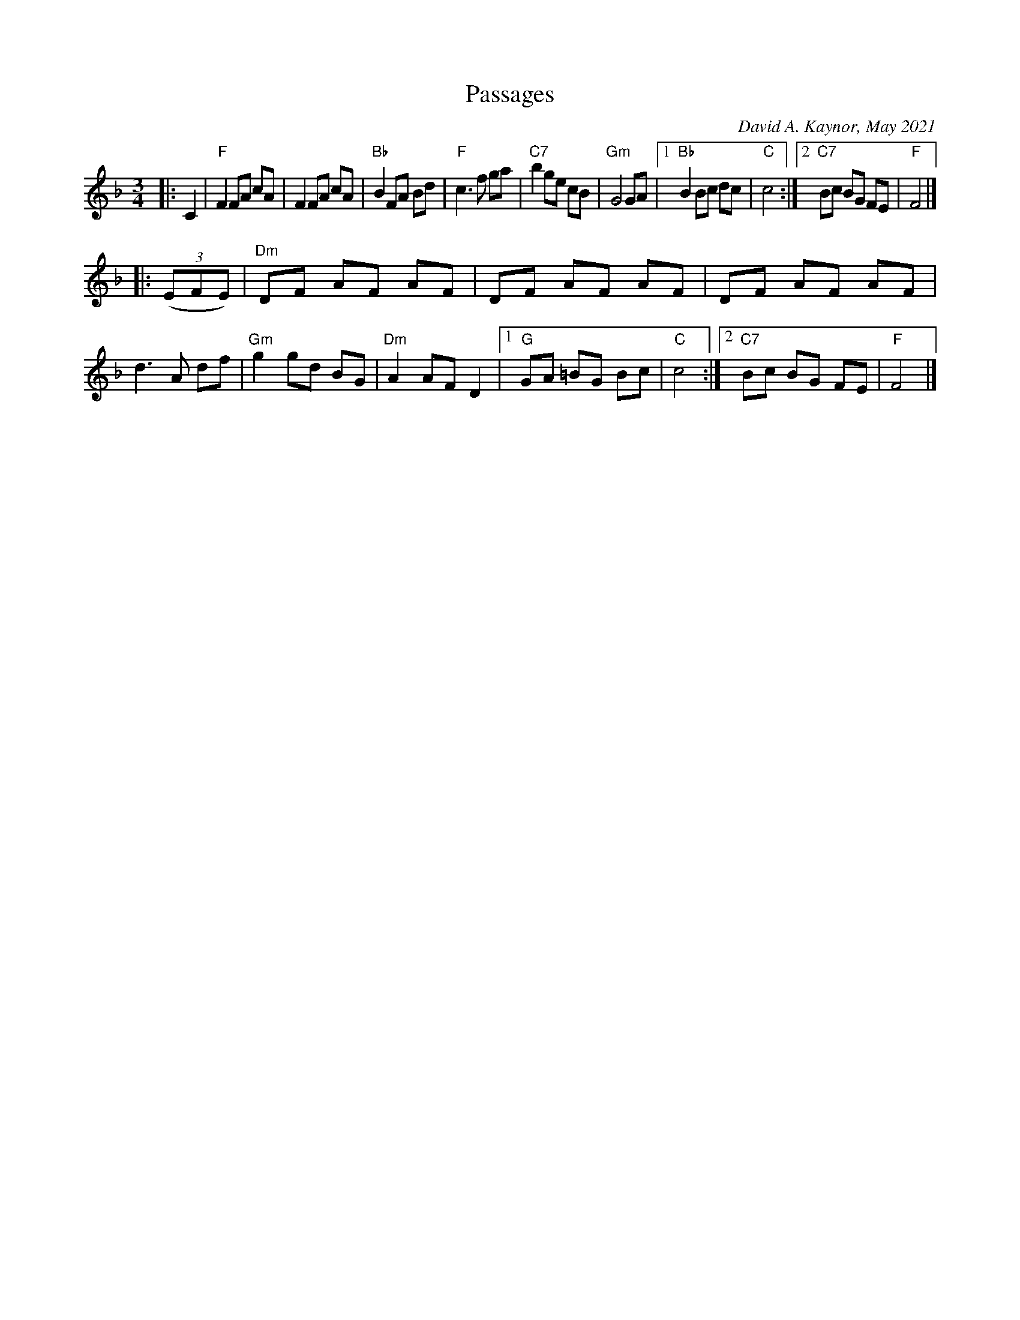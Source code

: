 X: 1
T: Passages
C: David A. Kaynor, May 2021
%D:2021
R: waltz
M: 3/4
L: 1/8
K: F
|: C2 |\
"F"F2 FA cA | F2 FA cA | "Bb"B2 FA Bd | "F"c3 f ga |\
"C7"b2 ge cB | "Gm"G4 GA |1 "Bb"B2 Bc dc | "C"c4 :|2 "C7"Bc BG FE | "F"F4 |]
|: (3(EFE) |\
"Dm"DF AF AF | DF AF AF | DF AF AF | d3 A df |\
"Gm"g2 gd BG | "Dm"A2 AF D2 |1 "G"GA  =BG Bc | "C"c4 :|2 "C7"Bc BG FE | "F"F4 |]
